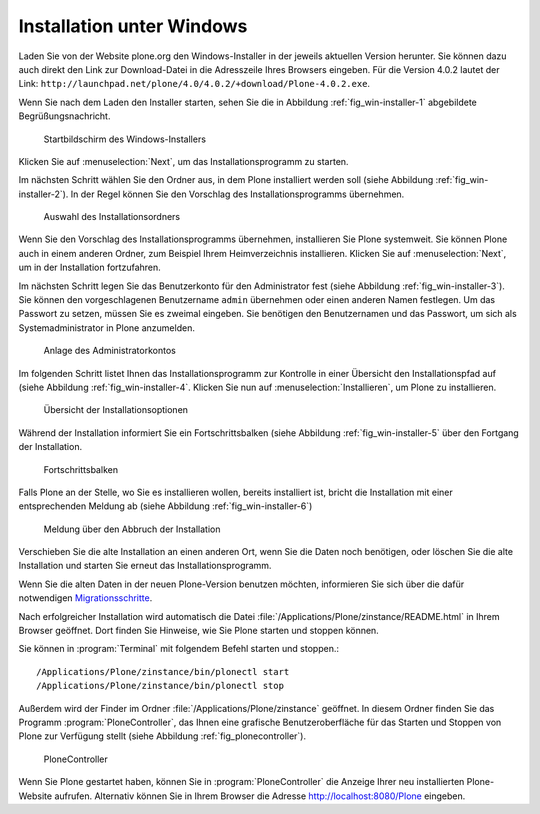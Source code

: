 Installation unter Windows
==========================

Laden Sie von der Website plone.org den Windows-Installer in der
jeweils aktuellen Version herunter. Sie können dazu auch direkt den
Link zur Download-Datei in die Adresszeile Ihres Browsers
eingeben. Für die Version 4.0.2 lautet der Link:
``http://launchpad.net/plone/4.0/4.0.2/+download/Plone-4.0.2.exe``.

Wenn Sie nach dem Laden den Installer starten, sehen Sie die in
Abbildung :ref:`fig_win-installer-1` abgebildete Begrüßungsnachricht.

.. _fig_win-installer-1:

.. figure::
   ../images/win-installer-1.*
   :width: 80%
   
   Startbildschirm des Windows-Installers

Klicken Sie auf :menuselection:`Next`, um das Installationsprogramm zu
starten. 

Im nächsten Schritt wählen Sie den Ordner aus, in dem Plone installiert
werden soll (siehe Abbildung :ref:`fig_win-installer-2`). In der Regel
können Sie den Vorschlag des Installationsprogramms übernehmen. 

.. _fig_win-installer-2:

.. figure::
   ../images/win-installer-2.*
   :width: 80%

   Auswahl des Installationsordners


Wenn Sie den Vorschlag des Installationsprogramms übernehmen,
installieren Sie Plone systemweit. Sie können Plone auch in einem
anderen Ordner, zum Beispiel Ihrem Heimverzeichnis
installieren. Klicken Sie auf :menuselection:`Next`, um in der
Installation fortzufahren.

Im nächsten Schritt legen Sie das Benutzerkonto für den Administrator
fest (siehe Abbildung :ref:`fig_win-installer-3`). Sie können den
vorgeschlagenen Benutzername ``admin`` übernehmen oder einen anderen
Namen festlegen. Um das Passwort zu setzen, müssen Sie es zweimal
eingeben. Sie benötigen den Benutzernamen und das Passwort, um
sich als Systemadministrator in Plone anzumelden.

.. _fig_win-installer-3:

.. figure::
   ../images/win-installer-3.*
   :width: 80%

   Anlage des Administratorkontos

Im folgenden Schritt listet Ihnen das Installationsprogramm zur
Kontrolle in einer Übersicht den Installationspfad auf (siehe
Abbildung :ref:`fig_win-installer-4`. Klicken Sie nun auf
:menuselection:`Installieren`, um Plone zu installieren.

.. _fig_win-installer-4:

.. figure::
   ../images/win-installer-4.*
   :width: 80%

   Übersicht der Installationsoptionen


Während der Installation informiert Sie ein Fortschrittsbalken (siehe Abbildung :ref:`fig_win-installer-5` über den Fortgang der Installation. 

.. _fig_win-installer-5:

.. figure::
   ../images/win-installer-5.*
   :width: 80%

   Fortschrittsbalken

Falls Plone an der Stelle, wo Sie es installieren wollen, bereits installiert
ist, bricht die Installation mit einer entsprechenden Meldung ab (siehe
Abbildung :ref:`fig_win-installer-6`) 


.. _fig_win-installer-6:

.. figure::
   ../images/win-installer-6.*
   :width: 80%

   Meldung über den Abbruch der Installation

Verschieben Sie die alte Installation an einen anderen Ort, wenn Sie die Daten
noch benötigen, oder löschen Sie die alte Installation und starten Sie erneut
das Installationsprogramm. 

Wenn Sie die alten Daten in der neuen Plone-Version benutzen möchten,
informieren Sie sich über die dafür notwendigen Migrationsschritte_. 

.. _Migrationsschritte: http://plone.org/documentation/manual/upgrade-guide

Nach erfolgreicher Installation wird automatisch die Datei
:file:`/Applications/Plone/zinstance/README.html` in Ihrem Browser geöffnet. 
Dort finden Sie Hinweise, wie Sie Plone starten und stoppen können. 

Sie können in :program:`Terminal` mit folgendem Befehl starten und stoppen.::

    /Applications/Plone/zinstance/bin/plonectl start
    /Applications/Plone/zinstance/bin/plonectl stop



Außerdem wird der
Finder im Ordner :file:`/Applications/Plone/zinstance` geöffnet. In diesem
Ordner finden Sie das Programm :program:`PloneController`, das Ihnen eine
grafische Benutzeroberfläche für das Starten und Stoppen von Plone zur
Verfügung stellt (siehe Abbildung :ref:`fig_plonecontroller`).  


.. _fig_plonecontroller:

.. figure::
   ../images/plonecontroller.*
   :width: 50%

   PloneController


Wenn Sie Plone gestartet haben, können Sie in :program:`PloneController` die
Anzeige Ihrer neu installierten Plone-Website aufrufen. Alternativ können Sie
in Ihrem Browser die Adresse http://localhost:8080/Plone eingeben.

